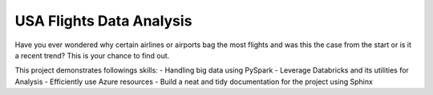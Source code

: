 USA Flights Data Analysis
====================================

Have you ever wondered why certain airlines or airports bag the most flights
and was this the case from the start or is it a recent trend? This is your chance to find out.

This project demonstrates followings skills:
- Handling big data using PySpark
- Leverage Databricks and its utilities for Analysis
- Efficiently use Azure resources
- Build a neat and tidy documentation for the project using Sphinx
